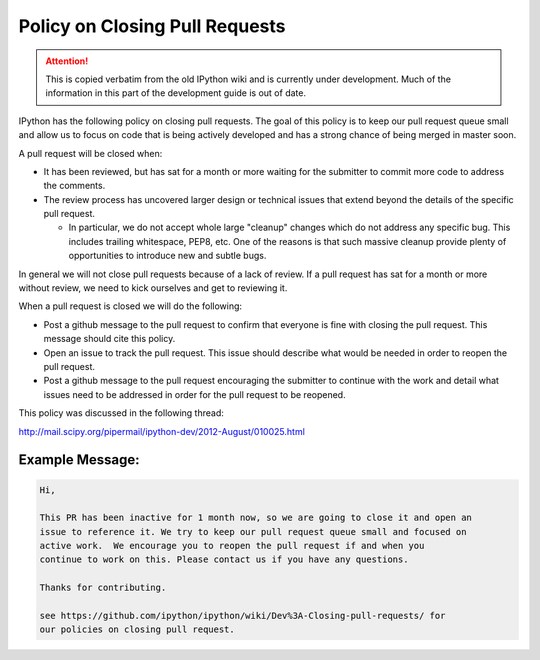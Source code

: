 .. _closing_prs:

Policy on Closing Pull Requests
===============================

.. attention::
    This is copied verbatim from the old IPython wiki and is currently under development. Much of the information in this part of the development guide is out of date.

IPython has the following policy on closing pull requests. The goal of
this policy is to keep our pull request queue small and allow us to
focus on code that is being actively developed and has a strong chance
of being merged in master soon.

A pull request will be closed when:

-  It has been reviewed, but has sat for a month or more waiting for the
   submitter to commit more code to address the comments.
-  The review process has uncovered larger design or technical issues
   that extend beyond the details of the specific pull request.

   -  In particular, we do not accept whole large "cleanup" changes
      which do not address any specific bug. This includes trailing
      whitespace, PEP8, etc. One of the reasons is that such massive
      cleanup provide plenty of opportunities to introduce new and
      subtle bugs.

In general we will not close pull requests because of a lack of review.
If a pull request has sat for a month or more without review, we need to
kick ourselves and get to reviewing it.

When a pull request is closed we will do the following:

-  Post a github message to the pull request to confirm that everyone is
   fine with closing the pull request. This message should cite this
   policy.
-  Open an issue to track the pull request. This issue should describe
   what would be needed in order to reopen the pull request.
-  Post a github message to the pull request encouraging the submitter
   to continue with the work and detail what issues need to be addressed
   in order for the pull request to be reopened.

This policy was discussed in the following thread:

http://mail.scipy.org/pipermail/ipython-dev/2012-August/010025.html

Example Message:
----------------

.. code:: text

    Hi,

    This PR has been inactive for 1 month now, so we are going to close it and open an
    issue to reference it. We try to keep our pull request queue small and focused on
    active work.  We encourage you to reopen the pull request if and when you
    continue to work on this. Please contact us if you have any questions.

    Thanks for contributing.

    see https://github.com/ipython/ipython/wiki/Dev%3A-Closing-pull-requests/ for 
    our policies on closing pull request.
